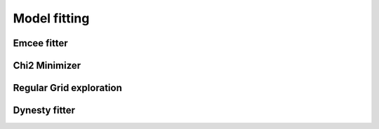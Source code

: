 ..  _fitter:

Model fitting
=============

Emcee fitter
------------

Chi2 Minimizer
--------------

Regular Grid exploration
------------------------

Dynesty fitter
--------------

